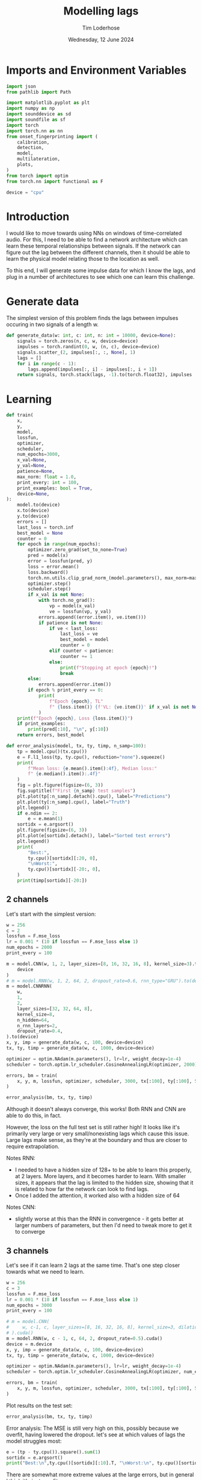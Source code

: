 #+TITLE: Modelling lags
#+AUTHOR: Tim Loderhose
#+EMAIL: tim@loderhose.com
#+DATE: Wednesday, 12 June 2024
#+STARTUP: showall
#+PROPERTY: header-args :exports both :session lags :kernel lm :cache no
:PROPERTIES:
OPTIONS: ^:nil
#+LATEX_COMPILER: xelatex
#+LATEX_CLASS: article
#+LATEX_CLASS_OPTIONS: [logo, color, author]
#+LATEX_HEADER: \insertauthor
#+LATEX_HEADER: \usepackage{minted}
#+LATEX_HEADER: \usepackage[left=0.75in,top=0.6in,right=0.75in,bottom=0.6in]{geometry}
:END:

* Imports and Environment Variables
:PROPERTIES:
:visibility: folded
:END:

#+name: imports
#+begin_src python
import json
from pathlib import Path

import matplotlib.pyplot as plt
import numpy as np
import sounddevice as sd
import soundfile as sf
import torch
import torch.nn as nn
from onset_fingerprinting import (
    calibration,
    detection,
    model,
    multilateration,
    plots,
)
from torch import optim
from torch.nn import functional as F
#+end_src

#+name: env
#+begin_src python
device = "cpu"
#+end_src

* Introduction
I would like to move towards using NNs on windows of time-correlated audio. For
this, I need to be able to find a network architecture which can learn these
temporal relationships between signals. If the network can figure out the lag
between the different channels, then it should be able to learn the physical
model relating those to the location as well.

To this end, I will generate some impulse data for which I know the lags, and
plug in a number of architectures to see which one can learn this challenge.

* Generate data

The simplest version of this problem finds the lags between impulses occuring
in two signals of a length w.
#+begin_src python
def generate_data(w: int, c: int, n: int = 10000, device=None):
    signals = torch.zeros(n, c, w, device=device)
    impulses = torch.randint(0, w, (n, c), device=device)
    signals.scatter_(2, impulses[:, :, None], 1)
    lags = []
    for i in range(c - 1):
        lags.append(impulses[:, i] - impulses[:, i + 1])
    return signals, torch.stack(lags, -1).to(torch.float32), impulses
#+end_src


* Learning

#+begin_src python
def train(
    x,
    y,
    model,
    lossfun,
    optimizer,
    scheduler,
    num_epochs=3000,
    x_val=None,
    y_val=None,
    patience=None,
    max_norm: float = 1.0,
    print_every: int = 100,
    print_examples: bool = True,
    device=None,
):
    model.to(device)
    x.to(device)
    y.to(device)
    errors = []
    last_loss = torch.inf
    best_model = None
    counter = 0
    for epoch in range(num_epochs):
        optimizer.zero_grad(set_to_none=True)
        pred = model(x)
        error = lossfun(pred, y)
        loss = error.mean()
        loss.backward()
        torch.nn.utils.clip_grad_norm_(model.parameters(), max_norm=max_norm)
        optimizer.step()
        scheduler.step()
        if x_val is not None:
            with torch.no_grad():
                vp = model(x_val)
                ve = lossfun(vp, y_val)
            errors.append((error.item(), ve.item()))
            if patience is not None:
                if ve < last_loss:
                    last_loss = ve
                    best_model = model
                    counter = 0
                elif counter < patience:
                    counter += 1
                else:
                    print(f"Stopping at epoch {epoch}!")
                    break
        else:
            errors.append(error.item())
        if epoch % print_every == 0:
            print(
                f"Epoch {epoch}, TL"
                f" {loss.item()} {f'VL: {ve.item()}' if x_val is not None else ''}"
            )
    print(f"Epoch {epoch}, Loss {loss.item()}")
    if print_examples:
        print(pred[:10], "\n", y[:10])
    return errors, best_model

def error_analysis(model, tx, ty, timp, n_samp=100):
    tp = model.cpu()(tx.cpu())
    e = F.l1_loss(tp, ty.cpu(), reduction="none").squeeze()
    print(
        f"Mean loss: {e.mean().item():4f}, Median loss:"
        f" {e.median().item():.4f}"
    )
    fig = plt.figure(figsize=(6, 3))
    fig.suptitle(f"First {n_samp} test samples")
    plt.plot(tp[:n_samp].detach().cpu(), label="Predictions")
    plt.plot(ty[:n_samp].cpu(), label="Truth")
    plt.legend()
    if e.ndim == 2:
        e = e.mean(1)
    sortidx = e.argsort()
    plt.figure(figsize=(6, 3))
    plt.plot(e[sortidx].detach(), label="Sorted test errors")
    plt.legend()
    print(
        "Best:",
        ty.cpu()[sortidx][:20, 0],
        "\nWorst:",
        ty.cpu()[sortidx][-20:, 0],
    )
    print(timp[sortidx][-20:])
#+end_src

** 2 channels
Let's start with the simplest version:
#+begin_src python
w = 256
c = 2
lossfun = F.mse_loss
lr = 0.001 * (10 if lossfun == F.mse_loss else 1)
num_epochs = 2000
print_every = 100

m = model.CNN(w, 1, 2, layer_sizes=[8, 16, 32, 16, 8], kernel_size=3).to(
    device
)
# m = model.RNN(w, 1, 2, 64, 2, dropout_rate=0.6, rnn_type="GRU").to(device)
m = model.CNNRNN(
    w,
    1,
    2,
    layer_sizes=[32, 32, 64, 8],
    kernel_size=8,
    n_hidden=64,
    n_rnn_layers=2,
    dropout_rate=0.4,
).to(device)
x, y, imp = generate_data(w, c, 100, device=device)
tx, ty, timp = generate_data(w, c, 1000, device=device)

optimizer = optim.NAdam(m.parameters(), lr=lr, weight_decay=1e-4)
scheduler = torch.optim.lr_scheduler.CosineAnnealingLR(optimizer, 2000)

errors, bm = train(
    x, y, m, lossfun, optimizer, scheduler, 3000, tx[:100], ty[:100], 500
)
#+end_src

#+RESULTS:
#+begin_example
Epoch 0, TL 13353.39453125 VL: 11207.1923828125
Epoch 100, TL 882.7362670898438 VL: 3548.823486328125
Epoch 200, TL 401.40093994140625 VL: 1276.66259765625
Epoch 300, TL 20630.8984375 VL: 2484.170166015625
Epoch 400, TL 194.62771606445312 VL: 957.0549926757812
Epoch 500, TL 226.7541961669922 VL: 912.1659545898438
Epoch 600, TL 175.46380615234375 VL: 761.9036865234375
Epoch 700, TL 171.9024200439453 VL: 658.864501953125
Epoch 800, TL 124.95346069335938 VL: 597.2490234375
Epoch 900, TL 124.7151870727539 VL: 814.0574951171875
Epoch 1000, TL 132.40663146972656 VL: 781.1972045898438
Epoch 1100, TL 133.68292236328125 VL: 783.4812622070312
Epoch 1200, TL 73.37845611572266 VL: 992.8904418945312
Epoch 1300, TL 109.93061828613281 VL: 580.8544311523438
Epoch 1400, TL 132.23275756835938 VL: 452.6700134277344
Epoch 1500, TL 94.8537368774414 VL: 379.6468505859375
Epoch 1600, TL 90.6557388305664 VL: 714.870361328125
Epoch 1700, TL 68.4521484375 VL: 507.40264892578125
Epoch 1800, TL 80.26807403564453 VL: 512.697998046875
Epoch 1900, TL 84.19671630859375 VL: 463.88555908203125
Stopping at epoch 1998!
Epoch 1998, Loss 90.8318862915039
tensor([[ 102.4355],
        [-162.3792],
        [ -71.8653],
        [ -21.2326],
        [-138.5155],
        [ 131.6218],
        [  78.1376],
        [ 149.0656],
        [ -67.5249],
        [ -38.1569]], grad_fn=<SliceBackward0>) 
 tensor([[ 101.],
        [-153.],
        [ -66.],
        [ -22.],
        [-137.],
        [ 136.],
        [  74.],
        [ 144.],
        [ -70.],
        [ -43.]])
#+end_example

#+begin_src python :async no
error_analysis(bm, tx, ty, timp)
#+end_src

#+RESULTS:
:RESULTS:
#+begin_example
Mean loss: 2.577049, Median loss: 1.9602
Best: tensor([  60., -110., -105., -187.,   71., -105.,  -18.,   35.,   12.,  131.,
          -7.,  -29., -158.,  198.,  -17.,  -52.,  -69.,  130.,   20.,  -92.]) 
Worst: tensor([-228.,  112., -179.,  239.,   -1.,   87., -146.,   94.,   -9.,    1.,
        -247., -189.,    0., -112.,  -66.,    7., -169., -147., -144.,    0.])
tensor([[ 10, 238],
        [233, 121],
        [ 65, 244],
        [240,   1],
        [ 50,  51],
        [254, 167],
        [  0, 146],
        [255, 161],
        [  3,  12],
        [196, 195],
        [  4, 251],
        [  1, 190],
        [125, 125],
        [142, 254],
        [189, 255],
        [  9,   2],
        [ 86, 255],
        [108, 255],
        [111, 255],
        [ 17,  17]], device='cuda:0')
#+end_example
[[./.ob-jupyter/930be4c4af0001ac6ec6d76dd85ae984f9faad4c.png]]
[[./.ob-jupyter/8ef9fd4bf5c0c8a740ee0e711d9cf671c41eca90.png]]
:END:

Although it doesn't always converge, this works! Both RNN and CNN are able to
do this, in fact.

However, the loss on the full test set is still rather high! It looks like it's
primarily very large or very small/nonexisting lags which cause this issue.
Large lags make sense, as they're at the boundary and thus are closer to
require extrapolation.

Notes RNN:
- I needed to have a hidden size of 128+ to be able to learn this properly, at
  2 layers. More layers, and it becomes harder to learn. With smaller sizes, it
  appears that the lag is limited to the hidden size, showing that it is
  related to how far the network can look to find lags.
- Once I added the attention, it worked also with a hidden size of 64
Notes CNN:
- slightly worse at this than the RNN in convergence - it gets better at larger
  numbers of parameters, but then I'd need to tweak more to get it to converge

** 3 channels
Let's see if it can learn 2 lags at the same time. That's one step closer
towards what we need to learn.

#+begin_src python
w = 256
c = 3
lossfun = F.mse_loss
lr = 0.001 * (10 if lossfun == F.mse_loss else 1)
num_epochs = 3000
print_every = 100

# m = model.CNN(
#     w, c-1, c, layer_sizes=[8, 16, 32, 16, 8], kernel_size=3, dilation=1
# ).cuda()
m = model.RNN(w, c - 1, c, 64, 2, dropout_rate=0.5).cuda()
device = m.device
x, y, imp = generate_data(w, c, 100, device=device)
tx, ty, timp = generate_data(w, c, 1000, device=device)

optimizer = optim.NAdam(m.parameters(), lr=lr, weight_decay=1e-4)
scheduler = torch.optim.lr_scheduler.CosineAnnealingLR(optimizer, num_epochs)

errors, bm = train(
    x, y, m, lossfun, optimizer, scheduler, 3000, tx[:100], ty[:100], 500
)
#+end_src

#+RESULTS:
#+begin_example
Epoch 0, TL 12731.3984375 VL: 11450.4462890625
Epoch 100, TL 7968.9736328125 VL: 5940.49462890625
Epoch 200, TL 2955.5166015625 VL: 3239.81396484375
Epoch 300, TL 523.3021240234375 VL: 717.0317993164062
Epoch 400, TL 320.8381042480469 VL: 512.6001586914062
Epoch 500, TL 235.69398498535156 VL: 360.5601806640625
Epoch 600, TL 109.55850982666016 VL: 343.000732421875
Epoch 700, TL 112.4301528930664 VL: 334.3623046875
Epoch 800, TL 167.77789306640625 VL: 273.8305358886719
Epoch 900, TL 88.43345642089844 VL: 302.03759765625
Epoch 1000, TL 73.77388763427734 VL: 319.9427795410156
Epoch 1100, TL 82.66132354736328 VL: 283.0507507324219
Epoch 1200, TL 49.167938232421875 VL: 321.13287353515625
Epoch 1300, TL 43.59089660644531 VL: 278.8407897949219
Epoch 1400, TL 42.160369873046875 VL: 286.0478515625
Epoch 1500, TL 37.47077560424805 VL: 291.0827941894531
Epoch 1600, TL 32.65715408325195 VL: 238.62306213378906
Epoch 1700, TL 16.179521560668945 VL: 253.12425231933594
Epoch 1800, TL 20.501623153686523 VL: 236.45606994628906
Epoch 1900, TL 13.568408966064453 VL: 254.19973754882812
Epoch 2000, TL 13.372800827026367 VL: 264.9991760253906
Epoch 2100, TL 10.062007904052734 VL: 239.95846557617188
Epoch 2200, TL 8.7745943069458 VL: 259.2027282714844
Epoch 2300, TL 6.862649917602539 VL: 230.3787384033203
Epoch 2400, TL 4.154443264007568 VL: 233.53456115722656
Epoch 2500, TL 3.5878753662109375 VL: 221.15550231933594
Epoch 2600, TL 3.6540887355804443 VL: 203.56600952148438
Epoch 2700, TL 4.884169101715088 VL: 201.5652618408203
Epoch 2800, TL 3.5546417236328125 VL: 208.3582763671875
Epoch 2900, TL 3.1885643005371094 VL: 207.4295654296875
Epoch 2999, Loss 3.4985568523406982
tensor([[-170.7369,  106.4263],
        [-116.4316,   18.8932],
        [-165.0470,   89.5156],
        [ -85.0047,  105.9716],
        [-213.6311,  223.8503],
        [  81.7890,  -13.6403],
        [ -30.4246,   85.0289],
        [   0.4911,  215.9208],
        [  59.3867, -224.3267],
        [ 112.0415,   -1.3033]], device='cuda:0', grad_fn=<SliceBackward0>) 
 tensor([[-168.,  105.],
        [-115.,   19.],
        [-165.,   89.],
        [ -85.,  107.],
        [-211.,  222.],
        [  81.,  -13.],
        [ -31.,   85.],
        [   4.,  214.],
        [  58., -222.],
        [ 109.,   -1.]], device='cuda:0')
#+end_example

Plot results on the test set:
#+begin_src python :async no
error_analysis(bm, tx, ty, timp)
#+end_src

#+RESULTS:
:RESULTS:
#+begin_example
Mean loss: 9.875212, Median loss: 6.2169
Best: tensor([ -62.,  104.,  -41.,  141.,  106.,  111.,  126.,   40.,  134.,  -91.,
         137.,  -17.,  -39.,   88.,  -45.,  -23.,  -25., -152.,   91.,   31.]) 
Worst: tensor([ -67.,  114.,  -35.,  234.,  103., -162., -233.,  186.,  -55.,  111.,
         108., -114.,  -50.,  198.,   31., -168.,  119.,    8., -118.,  185.])
tensor([[182, 249,   1],
        [144,  30,  19],
        [202, 237,   2],
        [238,   4,  21],
        [119,  16,   5],
        [ 92, 254,   3],
        [  5, 238, 236],
        [219,  33,  16],
        [ 50, 105, 255],
        [164,  53,  49],
        [151,  43,  37],
        [ 54, 168, 250],
        [ 24,  74, 254],
        [233,  35,  23],
        [247, 216, 243],
        [ 24, 192, 252],
        [143,  24,  20],
        [  8,   0, 248],
        [ 12, 130, 255],
        [234,  49,  45]], device='cuda:0')
#+end_example
[[./.ob-jupyter/b9c3dfab05fa52f1d0dd2a0f2e175f1f6d52ee25.png]]
[[./.ob-jupyter/872c88deef784cceb148e33e7b03f9bc8a49dffe.png]]
:END:

Error analysis:
The MSE is still very high on this, possibly because we overfit, having lowered
the dropout.
let's see at which values of lags the model struggles most:
#+begin_src python
e = (tp - ty.cpu()).square().sum(1)
sortidx = e.argsort()
print("Best:\n",ty.cpu()[sortidx][:10].T, "\nWorst:\n", ty.cpu()[sortidx][-10:].T)
#+end_src

#+RESULTS:
: Best:
:  tensor([[ -55., -136.,  -55.,  119., -185.,   88., -182.,  206.,  104., -106.],
:         [ 105.,  115.,  -46., -141.,   88., -140.,  122., -101., -169.,   58.]]) 
: Worst:
:  tensor([[ 254.,  244.,  246.,    5.,  -89.,  240.,   29.,  -76., -187.,  -45.],
:         [ -76.,  -31.,  -53.,    0.,  166.,  -16.,  158.,  201.,  251.,  233.]])

There are somewhat more extreme values at the large errors, but in general I
think it's just overfit.

** Non-binary impulses
This is a contrived case where we learn impulses, but in reality we'll never
have such data. Let's transform these into gaussian impulses for a further
step, and check whether it still works as well.

#+begin_src python
def transform_impulse1(x, n=11, ramp_up: int = 0):
    c = x.shape[1]
    ls = torch.linspace(-3 * np.e, 0, n, device=x.device)
    exp = torch.exp(ls)
    if ramp_up > 0:
        exp[-ramp_up:] = torch.exp(
            torch.linspace(ls[-ramp_up], 2 * -np.e, ramp_up, device=x.device)
        )
    return F.conv1d(F.pad(x, (n - 1, 0)), exp.repeat(c, 1, 1), groups=c)
#+end_src

#+begin_src python
w = 256
c = 3
lossfun = F.mse_loss
lr = 0.001 * (10 if lossfun == F.mse_loss else 1)
num_epochs = 3000
print_every = 100

m = model.CNN(
    w, c-1, c, layer_sizes=[8, 16, 32, 16, 8], kernel_size=3, dilation=1
).to(device)
m = model.CNNRNN(
    w,
    c-1,
    c,
    layer_sizes=[8],
    kernel_size=2,
    n_hidden=128,
    n_rnn_layers=1,
    dropout_rate=0.6,
).to(device)
#m = model.RNN(w, c - 1, c, 64, 2, dropout_rate=0.5).to(device)
x, y, imp = generate_data(w, c, 100, device=device)
x = transform_impulse1(x, 200, 20)
tx, ty, timp = generate_data(w, c, 1000, device=device)
tx = transform_impulse1(tx, 200, 20)

optimizer = optim.NAdam(m.parameters(), lr=lr, weight_decay=1e-4)
scheduler = torch.optim.lr_scheduler.CosineAnnealingLR(optimizer, num_epochs)

errors, bm = train(
    x, y, m, lossfun, optimizer, scheduler, 3000, tx[:100], ty[:100], 500
)
#+end_src

#+RESULTS:
#+begin_example
/home/tim/projects/loopmate/venv/lib/python3.11/site-packages/torch/nn/modules/rnn.py:83: UserWarning: dropout option adds dropout after all but last recurrent layer, so non-zero dropout expects num_layers greater than 1, but got dropout=0.6 and num_layers=1
  warnings.warn("dropout option adds dropout after all but last "
Epoch 0, TL 10484.0703125 VL: 10384.6708984375
Epoch 100, TL 938.7058715820312 VL: 1289.9053955078125
Epoch 200, TL 541.3031005859375 VL: 1007.843505859375
Epoch 300, TL 518.7640991210938 VL: 1100.35302734375
Epoch 400, TL 894.5806274414062 VL: 573.8170166015625
Epoch 500, TL 1772.584228515625 VL: 913.5153198242188
Epoch 600, TL 429.4293212890625 VL: 925.192626953125
Epoch 700, TL 237.65968322753906 VL: 594.9714965820312
Epoch 800, TL 224.59751892089844 VL: 741.8694458007812
Epoch 900, TL 199.71498107910156 VL: 616.1124877929688
Epoch 1000, TL 227.0703887939453 VL: 622.5178833007812
Epoch 1100, TL 238.2711181640625 VL: 563.7627563476562
Epoch 1200, TL 295.89019775390625 VL: 525.790283203125
Epoch 1300, TL 159.72988891601562 VL: 577.2315063476562
Epoch 1400, TL 194.85133361816406 VL: 517.0321044921875
Epoch 1500, TL 162.3317108154297 VL: 512.5814819335938
Epoch 1600, TL 147.8549346923828 VL: 580.2058715820312
Epoch 1700, TL 184.61245727539062 VL: 494.27886962890625
Epoch 1800, TL 135.51132202148438 VL: 535.162353515625
Epoch 1900, TL 99.11566162109375 VL: 567.2203369140625
Epoch 2000, TL 136.7459716796875 VL: 691.7279052734375
Epoch 2100, TL 159.35519409179688 VL: 484.2505187988281
Stopping at epoch 2142!
Epoch 2142, Loss 169.32957458496094
tensor([[  44.7613,  -16.7507],
        [ -45.2762,   46.2348],
        [ -71.9179,   69.3863],
        [  85.7112,  -42.3084],
        [  83.9954,   -7.8040],
        [-188.9619,  162.8197],
        [ -32.8533,   18.9825],
        [ -83.5417,   34.0097],
        [  43.6509,   93.1765],
        [ -10.9903,  -91.1194]], grad_fn=<SliceBackward0>) 
 tensor([[  55.,  -15.],
        [ -43.,   43.],
        [ -99.,   89.],
        [  97.,  -40.],
        [  87.,   -9.],
        [-163.,  141.],
        [ -27.,   15.],
        [-100.,   45.],
        [  42.,   78.],
        [  -5.,  -94.]])
#+end_example

#+begin_src python :async no
error_analysis(bm, tx, ty, timp)
#+end_src

#+RESULTS:
:RESULTS:
#+begin_example
Mean loss: 16.629585, Median loss: 12.7509
Best: tensor([  53.,  -45.,   51.,   95., -116.,    4.,  -22.,   58.,   83.,   21.,
         149.,  -97.,  -77.,  148.,  -70.,  100.,  -41.,  135.,   12.,  194.]) 
Worst: tensor([-175.,   26.,  -53.,  240.,  -76.,   59.,   23.,  -49.,   35.,  191.,
          15., -100.,  -36.,   89.,   40.,   29.,   20., -246.,   -2.,   50.])
tensor([[  4, 179,  52],
        [ 43,  17,  31],
        [121, 174, 146],
        [244,   4,  55],
        [175, 251, 142],
        [ 64,   5,  46],
        [ 69,  46,  39],
        [ 31,  80,  48],
        [ 61,  26, 250],
        [192,   1, 200],
        [ 53,  38,  30],
        [151, 251, 124],
        [ 78, 114,  93],
        [110,  21, 131],
        [ 45,   5,  28],
        [ 30,   1, 173],
        [ 20,   0, 221],
        [  1, 247,   9],
        [  1,   3,  40],
        [ 51,   1,  29]])
#+end_example
[[./.ob-jupyter/4b24b106db1f60b818317e1012fd3d1d59bfdf8a.png]]
[[./.ob-jupyter/729e0dddeb7fd93a9fad8a31c3799117a1f60fbd.png]]
:END:

Nice, it performs pretty much the same!

*** Additional changes
This is still very idealized - here are more things we can do to make it look
more real:
- peaks at different amplitudes
- modulate with sine wave
- add noise


Note: frequencies should be the same in each of the channels, phase could be
slightly shifted, but very little. The sine needs to start at the impulse in
each case, so currently this is wrong.
#+begin_src python
def transform_impulse2(
    x, imp, random_phase: bool = False, noise_std=0, sr=96000
):
    n, c, w = x.shape
    ls = torch.linspace(0, x.shape[-1] / sr, x.shape[-1], device=x.device)
    phase = (
        torch.rand(x.shape[0], x.shape[1], 1) * 0.1 * np.pi
        if random_phase
        else 0
    )
    f = torch.randint(300, 1000, (x.shape[0], 1, 1)).expand(n, c, 1)
    sin = torch.sin(2 * np.pi * ls[None, None, :] * f + phase)
    for i in range(len(x)):
        for j in range(c):
            k = w - imp[i, j]
            x[i, j, imp[i, j] :] *= sin[i, j, :k]
    x += torch.randn(x.shape) * noise_std
    return x
#+end_src

#+begin_src python
x = transform_impulse2(x, imp, True, 0.001)
tx = transform_impulse2(tx, timp, True, 0.001)

optimizer = optim.NAdam(m.parameters(), lr=lr, weight_decay=1e-4)
scheduler = torch.optim.lr_scheduler.CosineAnnealingLR(optimizer, num_epochs)

errors, bm = train(
    x, y, m, lossfun, optimizer, scheduler, 3000, tx[:100], ty[:100], 500
)
#+end_src

#+RESULTS:
#+begin_example
Epoch 0, TL 376.1084899902344 VL: 1394.9144287109375
Epoch 100, TL 213.19107055664062 VL: 852.169189453125
Epoch 200, TL 186.03887939453125 VL: 1102.3375244140625
Epoch 300, TL 234.40835571289062 VL: 1363.6737060546875
Epoch 400, TL 222.33616638183594 VL: 994.2564697265625
Epoch 500, TL 293.6726379394531 VL: 953.693359375
Epoch 600, TL 157.6733856201172 VL: 910.337646484375
Stopping at epoch 635!
Epoch 635, Loss 179.98292541503906
tensor([[  65.6227,   -4.7834],
        [ -38.2449,   49.4815],
        [ -99.8921,   87.3010],
        [ 104.6357,  -36.9680],
        [  94.0138,    9.1724],
        [-158.8137,  147.9350],
        [ -19.0425,   15.0583],
        [ -95.2740,   48.8997],
        [  42.6091,   86.5291],
        [ -10.2183, -103.7110]], grad_fn=<SliceBackward0>) 
 tensor([[  55.,  -15.],
        [ -43.,   43.],
        [ -99.,   89.],
        [  97.,  -40.],
        [  87.,   -9.],
        [-163.,  141.],
        [ -27.,   15.],
        [-100.,   45.],
        [  42.,   78.],
        [  -5.,  -94.]])
#+end_example

#+begin_src python :async no
error_analysis(bm, tx, ty, timp)
#+end_src

#+RESULTS:
:RESULTS:
#+begin_example
Mean loss: 26.891285, Median loss: 21.2385
Best: tensor([ 121.,   82.,    6.,   56.,   57.,  -39.,  -76.,  -40.,  -33.,   11.,
          48.,   34.,  163.,   13.,   31.,  140., -195.,  104.,   78., -177.]) 
Worst: tensor([ -14., -174.,  -51.,  -79.,  -31.,   89., -212., -170., -114., -148.,
        -156., -196.,  -40., -126., -170., -207., -162., -174., -152., -200.])
tensor([[ 51,  65,  12],
        [  1, 175, 143],
        [204, 255,  54],
        [ 85, 164,  63],
        [ 39,  70,   9],
        [ 94,   5, 123],
        [ 15, 227, 153],
        [ 77, 247,  70],
        [ 87, 201,  41],
        [ 96, 244, 105],
        [ 90, 246, 107],
        [  5, 201, 123],
        [ 37,  77,   1],
        [ 11, 137,  10],
        [ 77, 247,  27],
        [  6, 213, 234],
        [  2, 164, 254],
        [ 23, 197, 104],
        [100, 252,  16],
        [ 54, 254,  26]])
#+end_example
[[./.ob-jupyter/446d89edd4d28360d8be779f30557a7fc572f0fe.png]]
[[./.ob-jupyter/b2f3d8a75d7a1341571bf3a6047131f020001698.png]]
:END:

#+begin_src python
m = model.CNN(
    w, c - 1, c, layer_sizes=[8, 16, 32, 16, 8], kernel_size=3, dilation=1
).to(device)
m = model.CNNRNN(
    w,
    c-1,
    c,
    layer_sizes=[8],
    kernel_size=2,
    n_hidden=128,
    n_rnn_layers=1,
    dropout_rate=0.6,
).to(device)

# m = model.RNN(w, c - 1, c, 64, 2, dropout_rate=0.5).to(device)
x, y, imp = generate_data(w, c, 100, device=device)
x = transform_impulse1(x, 200, 20)
x = transform_impulse2(x, imp, True, 0.001)
tx, ty, timp = generate_data(w, c, 1000, device=device)
tx = transform_impulse1(tx, 200, 20)
tx = transform_impulse2(tx, timp, True, 0.001)

optimizer = optim.NAdam(m.parameters(), lr=lr, weight_decay=1e-4)
scheduler = torch.optim.lr_scheduler.CosineAnnealingLR(optimizer, num_epochs)

errors, bm = train(
    x, y, m, lossfun, optimizer, scheduler, 3000, tx[:100], ty[:100], 500
)
#+end_src

#+RESULTS:
#+begin_example
/home/tim/projects/loopmate/venv/lib/python3.11/site-packages/torch/nn/modules/rnn.py:83: UserWarning: dropout option adds dropout after all but last recurrent layer, so non-zero dropout expects num_layers greater than 1, but got dropout=0.6 and num_layers=1
  warnings.warn("dropout option adds dropout after all but last "
Epoch 0, TL 11822.8984375 VL: 9356.166015625
Epoch 100, TL 3676.6650390625 VL: 2760.324462890625
Epoch 200, TL 1373.1256103515625 VL: 1626.67333984375
Epoch 300, TL 807.0391235351562 VL: 2814.339599609375
Epoch 400, TL 446.0246887207031 VL: 1248.6492919921875
Epoch 500, TL 2555.778076171875 VL: 2435.467041015625
Epoch 600, TL 258.6869812011719 VL: 1546.9642333984375
Epoch 700, TL 294.29229736328125 VL: 1524.66748046875
Stopping at epoch 770!
Epoch 770, Loss 213.75682067871094
tensor([[  -4.2411,   42.5790],
        [  49.6260, -182.2782],
        [-126.0361,  111.3190],
        [ -29.3254,   23.7332],
        [ 130.6279,  -26.8274],
        [ -77.3261,  -22.0663],
        [ -56.0428,   27.7260],
        [ 176.5983,  -28.5900],
        [  38.8783,   15.8158],
        [ -44.8339, -117.8624]], grad_fn=<SliceBackward0>) 
 tensor([[   0.,   62.],
        [  30., -178.],
        [-129.,  129.],
        [ -38.,   23.],
        [ 125.,  -22.],
        [ -82.,  -27.],
        [ -64.,   47.],
        [ 187.,  -26.],
        [  46.,   19.],
        [ -49., -114.]])
#+end_example


#+begin_src python :async no
error_analysis(bm, tx, ty, timp)
#+end_src

#+RESULTS:
:RESULTS:
#+begin_example
Mean loss: 41.891613, Median loss: 34.3990
Best: tensor([  38.,   26.,   74.,  -30.,  186.,  -48.,  -10., -123., -133.,  -18.,
           0.,  109.,   -3., -236.,   76.,   51., -201.,   50.,   21.,  -98.]) 
Worst: tensor([ -65.,  -76.,  -45.,  145.,   -5., -211.,   30., -168.,  -16., -211.,
         -30.,   68.,  159., -227.,  119.,  140.,  -33.,   11.,  -16.,  -63.])
tensor([[ 27,  92, 236],
        [ 28, 104, 127],
        [ 38,  83, 112],
        [224,  79, 254],
        [  1,   6,  72],
        [ 29, 240,  12],
        [ 31,   1,  54],
        [  0, 168,  65],
        [ 19,  35, 101],
        [ 41, 252,  13],
        [  0,  30, 106],
        [158,  90, 240],
        [174,  15, 252],
        [  4, 231,  39],
        [200,  81, 245],
        [193,  53, 242],
        [ 11,  44, 126],
        [ 29,  18, 125],
        [ 15,  31, 132],
        [  2,  65, 249]])
#+end_example
[[./.ob-jupyter/5e54fec1e73de8acfa75c583e496725a286a0f9c.png]]
[[./.ob-jupyter/15e13324b7d0432cf8b0bdf077aa7192c61a2696.png]]
:END:


*** Making the data even more real

In its current iteration, the data models an impulse of the fundamental - but
as far as the modelling problem goes, it's different from what we'll see in
realtime: There, we'll always start the window from the first onset on. In the
current data, the first onset may start anywhere.

Let's adapt the data in such a way that our first onset is always close to the
beginning of the buffers.
#+begin_src python
def generate_data2(w: int, c: int, n: int = 10000, max_shift=10, device=None):
    signals = torch.zeros(n, c, w, device=device)
    impulses = torch.randint(0, w - max_shift, (n, c), device=device)
    mini = impulses.min(dim=1, keepdim=True).values
    impulses -= mini
    impulses += torch.maximum(
        torch.tensor(0),
        torch.minimum(
            w - impulses.max(dim=1, keepdim=True).values - 1,
            torch.randint(max_shift, (len(impulses), 1)),
        ),
    )
    signals.scatter_(2, impulses[:, :, None], 1)
    lags = []
    for i in range(c - 1):
        lags.append(impulses[:, i] - impulses[:, i + 1])
    return signals, torch.stack(lags, -1).to(torch.float32), impulses
#+end_src


#+begin_src python
w = 256
c = 2
lossfun = F.mse_loss
lr = 0.001 * (10 if lossfun == F.mse_loss else 1)
num_epochs = 2000
print_every = 100

m = model.CNN(w, c-1, c, layer_sizes=[8,8], kernel_size=8, dropout_rate=0.9).to(
    device
)
#m = model.RNN(w, c-1, c, 32, 1, dropout_rate=0.6, rnn_type="GRU").to(device)
# m = model.CNNRNN(
#     w,
#     c - 1,
#     c,
#     layer_sizes=[9, 18, 27],
#     kernel_size=3,
#     n_hidden=64,
#     n_rnn_layers=2,
#     dropout_rate=0.8,
#     groups=1,
# ).to(device)
x, y, imp = generate_data2(w, c, 100, 100, device=device)
x = transform_impulse1(x, 200, 20)
x = transform_impulse2(x, imp, True, 0.01)
tx, ty, timp = generate_data2(w, c, 1000, 100, device=device)
tx = transform_impulse1(tx, 200, 20)
tx = transform_impulse2(tx, timp, True, 0.01)

optimizer = optim.NAdam(m.parameters(), lr=lr, weight_decay=1e-4)
scheduler = torch.optim.lr_scheduler.CosineAnnealingLR(optimizer, num_epochs/10)

errors, bm = train(
    x, y, m, lossfun, optimizer, scheduler, 3000, tx[:100], ty[:100], 500
)
#+end_src

#+RESULTS:
#+begin_example
Epoch 0, TL 4036.797607421875 VL: 3480.2412109375
Epoch 100, TL 854.27734375 VL: 765.409423828125
Epoch 200, TL 650.5879516601562 VL: 641.4112548828125
Epoch 300, TL 630.3883666992188 VL: 347.8817138671875
Epoch 400, TL 639.2597045898438 VL: 401.2127990722656
Epoch 500, TL 371.78668212890625 VL: 363.1514587402344
Epoch 600, TL 327.7192077636719 VL: 317.89971923828125
Epoch 700, TL 419.5483093261719 VL: 273.0123596191406
Epoch 800, TL 420.24371337890625 VL: 267.8271179199219
Epoch 900, TL 391.54119873046875 VL: 206.84585571289062
Epoch 1000, TL 366.1349182128906 VL: 231.00009155273438
Epoch 1100, TL 270.36846923828125 VL: 250.03103637695312
Epoch 1200, TL 257.08135986328125 VL: 168.81224060058594
Epoch 1300, TL 205.8913116455078 VL: 182.5635223388672
Epoch 1400, TL 212.9664306640625 VL: 249.74810791015625
Epoch 1500, TL 221.5785369873047 VL: 202.1371307373047
Epoch 1600, TL 199.90847778320312 VL: 229.76846313476562
Epoch 1700, TL 293.56805419921875 VL: 220.6162109375
Epoch 1800, TL 253.05361938476562 VL: 147.6875457763672
Epoch 1900, TL 220.58563232421875 VL: 190.52951049804688
Stopping at epoch 1996!
Epoch 1996, Loss 291.4825134277344
tensor([[-119.0528],
        [ -42.7661],
        [  97.4705],
        [  -8.6875],
        [  25.9479],
        [  46.6725],
        [ -29.1970],
        [ -33.9167],
        [  22.7498],
        [  67.6298]], grad_fn=<SliceBackward0>) 
 tensor([[-105.],
        [ -40.],
        [  66.],
        [ -22.],
        [  21.],
        [  20.],
        [ -24.],
        [ -37.],
        [   5.],
        [  76.]])
#+end_example

#+begin_src python :async no
error_analysis(bm, tx, ty, timp)
#+end_src

#+RESULTS:
:RESULTS:
#+begin_example
Mean loss: 12.298682, Median loss: 8.7085
Best: tensor([ 29.,   6.,  32.,  41.,  -7., -10.,  25., -24.,  -7., -74.,  15.,  53.,
         -1., -90.,  64.,  66.,  61.,  -6., -79.,  44.]) 
Worst: tensor([ -83.,  -91.,  -95., -140., -122., -135.,  -76., -108., -121., -119.,
        -128.,  107., -148.,  120., -115.,  142., -127.,  145.,  128., -134.])
tensor([[  6,  89],
        [ 74, 165],
        [ 72, 167],
        [ 11, 151],
        [ 97, 219],
        [ 53, 188],
        [ 98, 174],
        [ 61, 169],
        [ 11, 132],
        [ 90, 209],
        [ 96, 224],
        [206,  99],
        [ 80, 228],
        [215,  95],
        [ 76, 191],
        [221,  79],
        [ 99, 226],
        [223,  78],
        [218,  90],
        [ 99, 233]])
#+end_example
[[./.ob-jupyter/526b048f7651d0e3d3bcf7614de77de7195bf2d9.png]]
[[./.ob-jupyter/3698ba6807602343928ece94f662fc42ac779080.png]]
:END:


* Pre-training
Start with impulse data, and epoch-by-epoch morph it into something looking
more like a real signal.



* Idea
Random tone generator based on FM synthesis or just adding different modulated
sines with a huge space. Then feedback the system by saying like/dislike on
single tones to find a space of settings which are pleasing to the ear.
